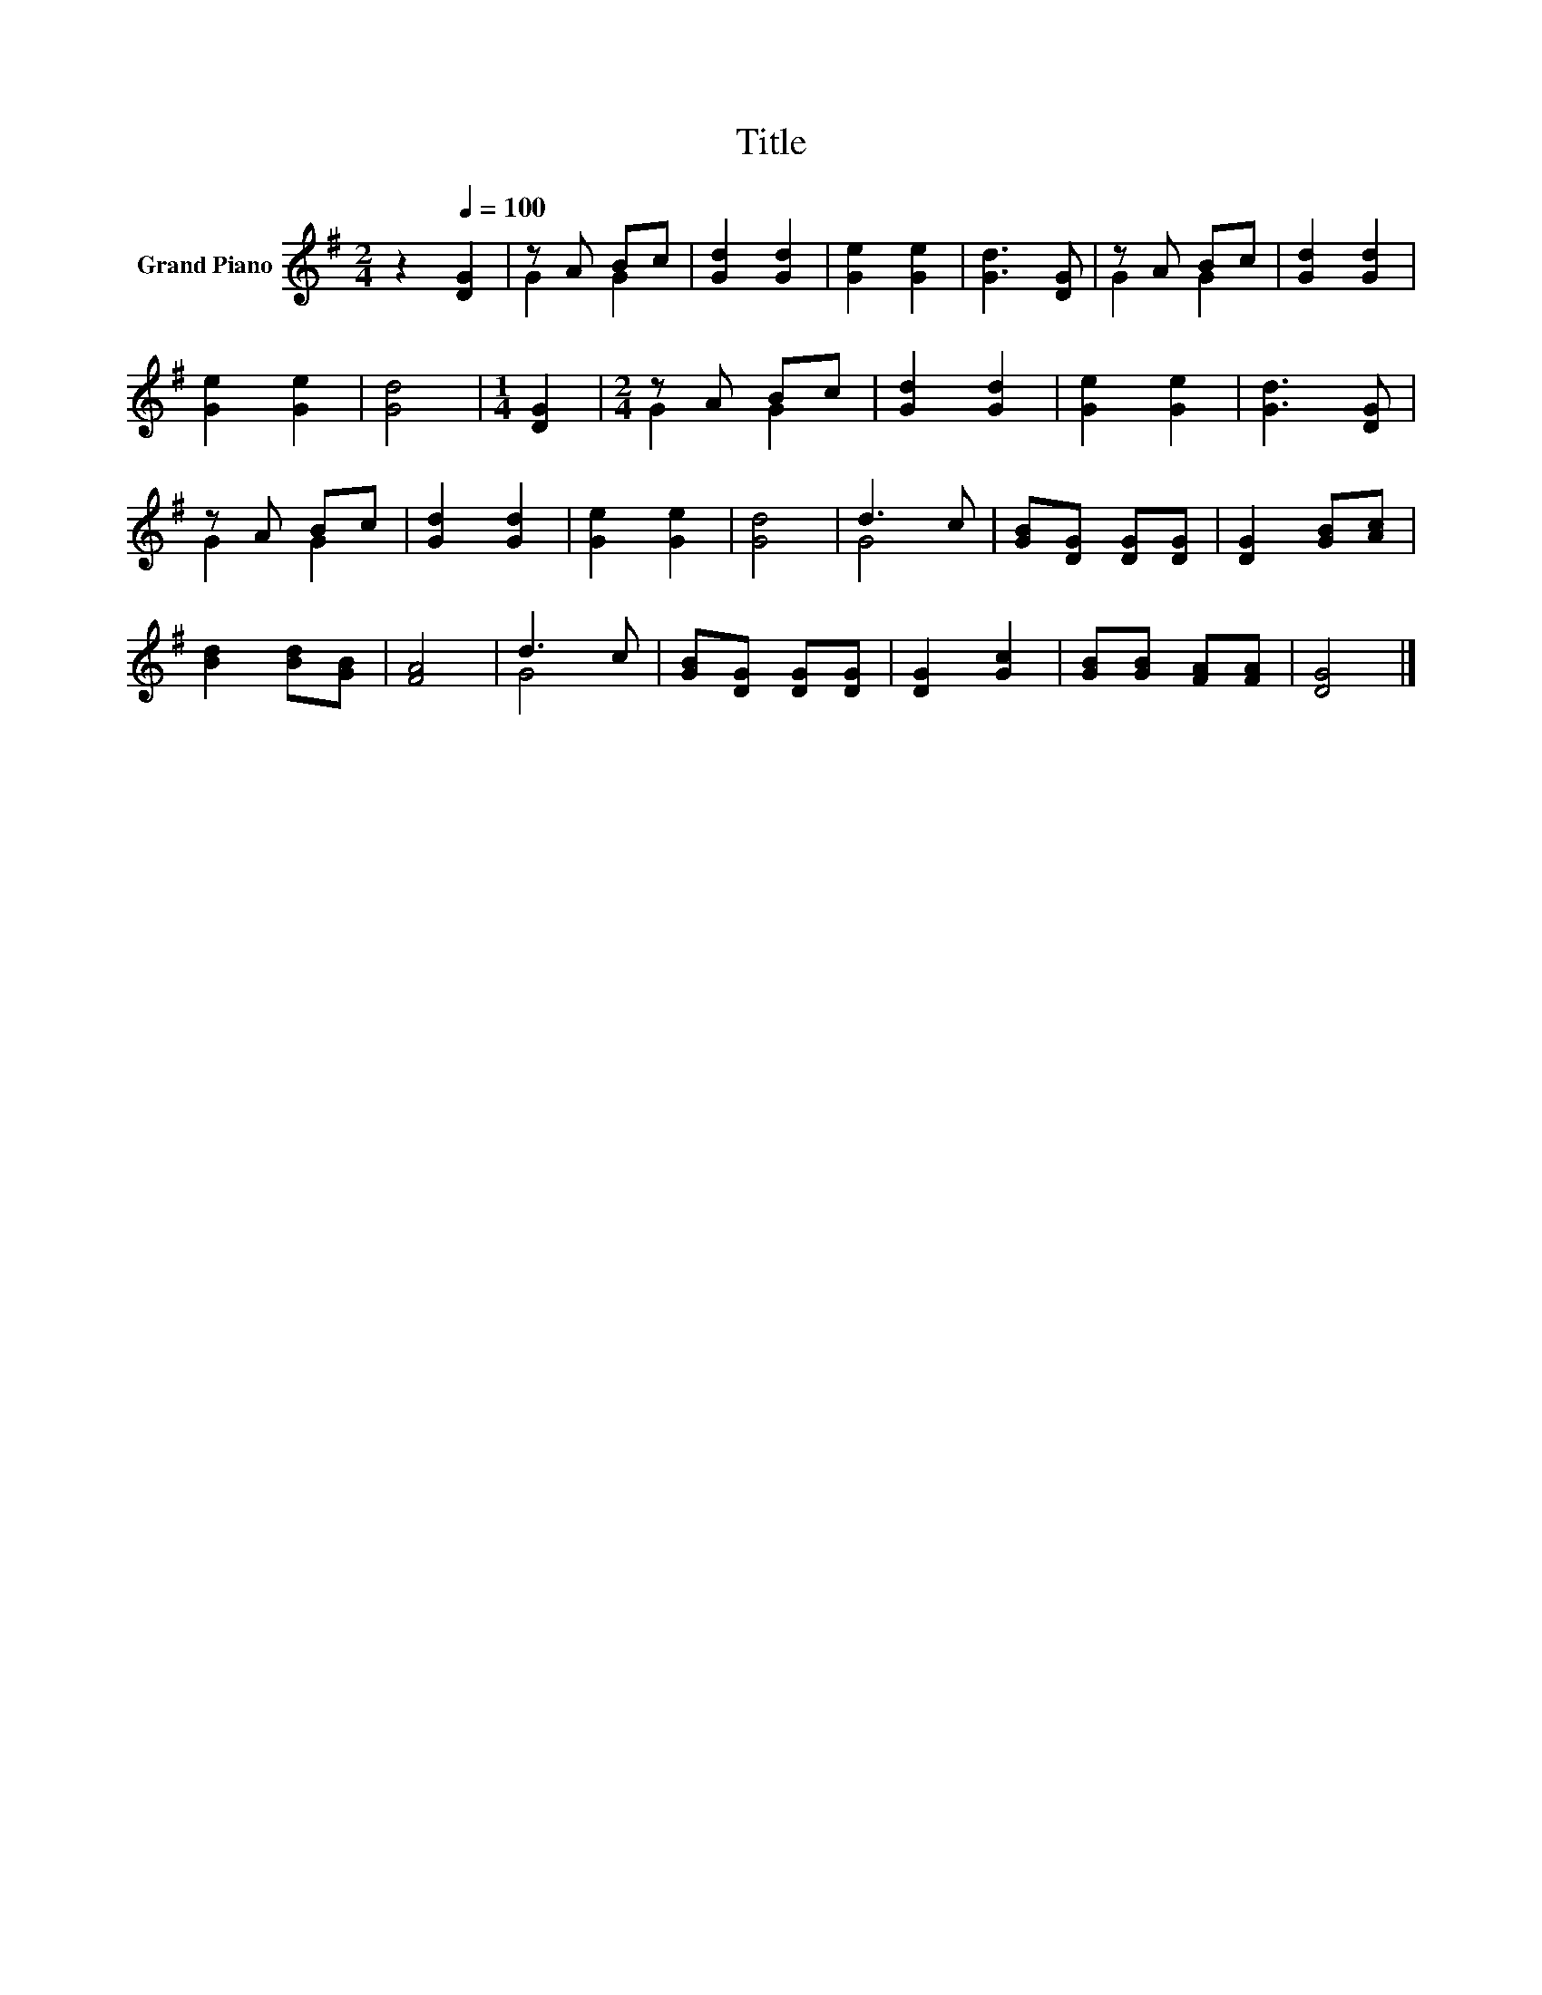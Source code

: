 X:1
T:Title
%%score ( 1 2 )
L:1/8
M:2/4
K:G
V:1 treble nm="Grand Piano"
V:2 treble 
V:1
 z2[Q:1/4=100] [DG]2 | z A Bc | [Gd]2 [Gd]2 | [Ge]2 [Ge]2 | [Gd]3 [DG] | z A Bc | [Gd]2 [Gd]2 | %7
 [Ge]2 [Ge]2 | [Gd]4 |[M:1/4] [DG]2 |[M:2/4] z A Bc | [Gd]2 [Gd]2 | [Ge]2 [Ge]2 | [Gd]3 [DG] | %14
 z A Bc | [Gd]2 [Gd]2 | [Ge]2 [Ge]2 | [Gd]4 | d3 c | [GB][DG] [DG][DG] | [DG]2 [GB][Ac] | %21
 [Bd]2 [Bd][GB] | [FA]4 | d3 c | [GB][DG] [DG][DG] | [DG]2 [Gc]2 | [GB][GB] [FA][FA] | [DG]4 |] %28
V:2
 x4 | G2 G2 | x4 | x4 | x4 | G2 G2 | x4 | x4 | x4 |[M:1/4] x2 |[M:2/4] G2 G2 | x4 | x4 | x4 | %14
 G2 G2 | x4 | x4 | x4 | G4 | x4 | x4 | x4 | x4 | G4 | x4 | x4 | x4 | x4 |] %28

